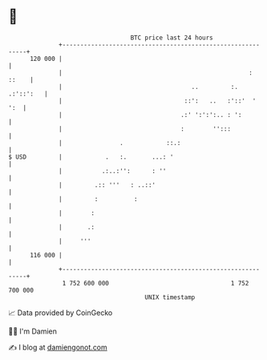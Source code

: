 * 👋

#+begin_example
                                     BTC price last 24 hours                    
                 +------------------------------------------------------------+ 
         120 000 |                                                            | 
                 |                                                    : ::    | 
                 |                                    ..         :. .:'::':   | 
                 |                                  ::':   ..   :'::'  '  ':  | 
                 |                                 .:' ':':':.. : ':          | 
                 |                                 :        '':::             | 
                 |                .            ::.:                           | 
   $ USD         |            .   :.       ...: '                             | 
                 |           .:..:'':      : ''                               | 
                 |         .:: '''   : ..::'                                  | 
                 |         :          :                                       | 
                 |        :                                                   | 
                 |       .:                                                   | 
                 |     '''                                                    | 
         116 000 |                                                            | 
                 +------------------------------------------------------------+ 
                  1 752 600 000                                  1 752 700 000  
                                         UNIX timestamp                         
#+end_example
📈 Data provided by CoinGecko

🧑‍💻 I'm Damien

✍️ I blog at [[https://www.damiengonot.com][damiengonot.com]]
